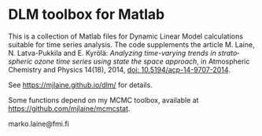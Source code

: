 * DLM toolbox for Matlab

This is a collection of Matlab files for Dynamic Linear Model calculations suitable for time series analysis. The code supplements the article M. Laine, N. Latva-Pukkila and E. Kyrölä: /Analyzing time-varying trends in stratospheric ozone time series using state the space approach/, in Atmospheric Chemistry and Physics 14(18), 2014, [[http://dx.doi.org/10.5194/acp-14-9707-2014][doi: 10.5194/acp-14-9707-2014]].

See https://mjlaine.github.io/dlm/ for details.

Some functions depend on my MCMC toolbox, available at
https://github.com/mjlaine/mcmcstat. 

marko.laine@fmi.fi

#+DESCRIPTION: DLM toolbox readme file
#+LANGUAGE: en
#+TITLE: 
#+OPTIONS: H:3 \n:nil @:t ::t |:t ^:t -:t f:t *:t <:t
#+OPTIONS: TeX:t LaTeX:t skip:nil d:nil todo:t pri:nil tags:not-in-toc
#+OPTIONS: title:nil num:nil toc:nil ^:{} creator:nil author:nil
